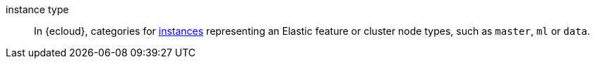 
[[glossary-instance-type]] instance type::
In {ecloud}, categories for <<glossary-instance,instances>> representing
an Elastic feature or cluster node types, such as `master`, `ml` or `data`.
//Source: Cloud
